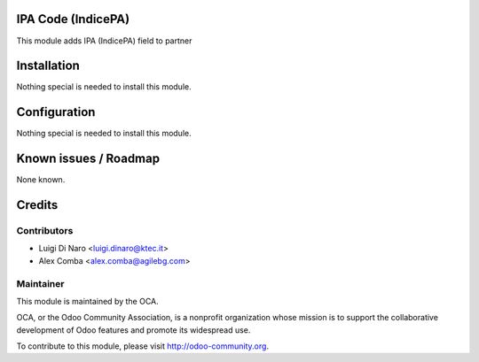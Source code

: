 .. image:: https://img.shields.io/badge/licence-AGPL--3-blue.svg
    :alt: License

IPA Code (IndicePA)
===========

This module adds IPA (IndicePA) field to partner

Installation
============

Nothing special is needed to install this module.

Configuration
=============

Nothing special is needed to install this module.


Known issues / Roadmap
======================

None known.

Credits
=======

Contributors
------------

* Luigi Di Naro <luigi.dinaro@ktec.it>
* Alex Comba <alex.comba@agilebg.com>

Maintainer
----------

.. image:: http://odoo-community.org/logo.png
   :alt: Odoo Community Association
   :target: http://odoo-community.org

This module is maintained by the OCA.

OCA, or the Odoo Community Association, is a nonprofit organization whose mission is to support the collaborative development of Odoo features and promote its widespread use.

To contribute to this module, please visit http://odoo-community.org.

